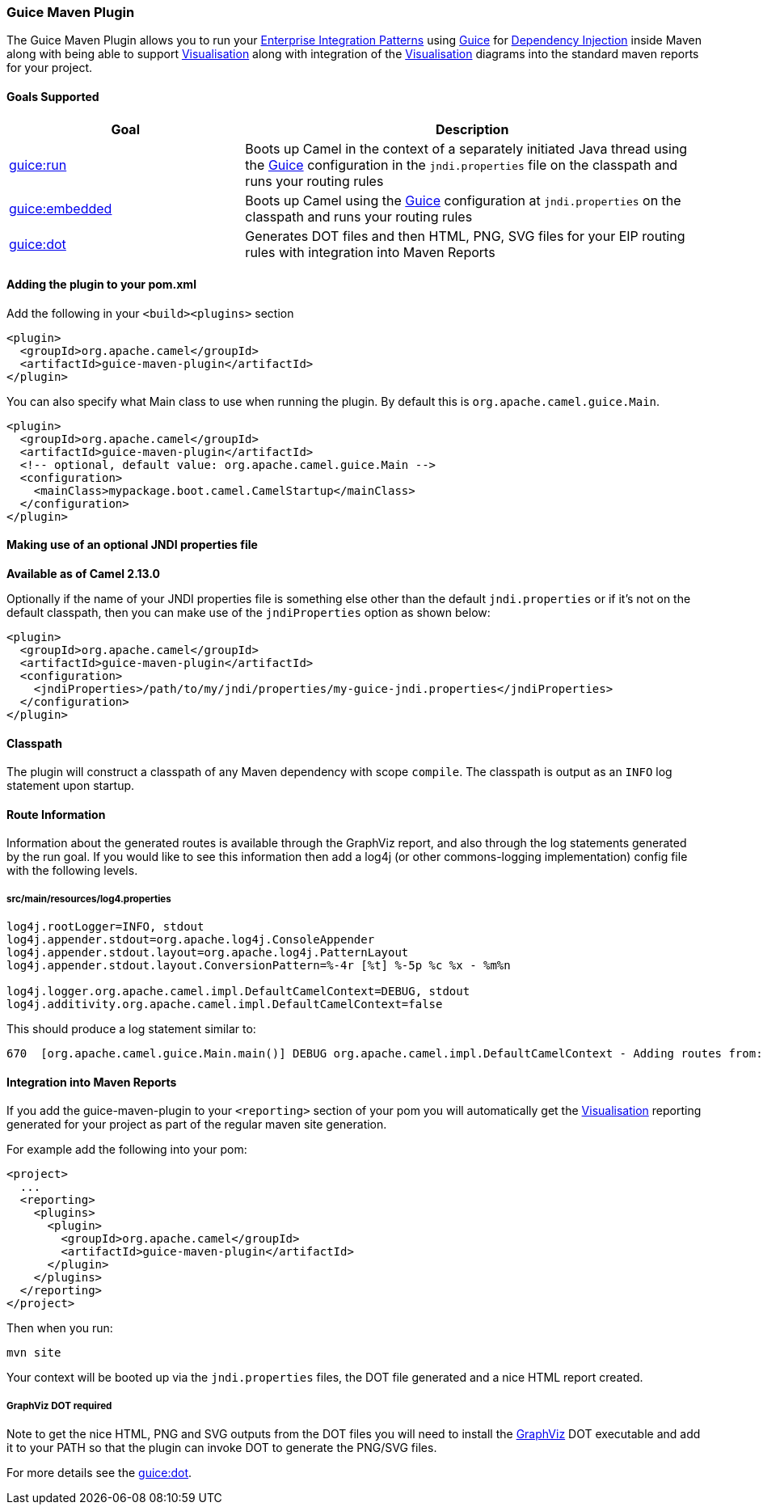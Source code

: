 [[GuiceMavenPlugin-GuiceMavenPlugin]]
=== Guice Maven Plugin

The Guice Maven Plugin allows you to run your
link:enterprise-integration-patterns.adoc[Enterprise Integration
Patterns] using link:guice.adoc[Guice] for
link:dependency-injection.adoc[Dependency Injection] inside Maven along
with being able to support link:visualisation.adoc[Visualisation] along
with integration of the link:visualisation.adoc[Visualisation] diagrams
into the standard maven reports for your project.


[[GuiceMavenPlugin-GoalsSupported]]
==== Goals Supported

[width="100%",cols="34%,66%",options="header",]
|=======================================================================
|Goal |Description
|link:guice-run-maven-goal.adoc[guice:run]
|Boots up Camel in the context of a separately initiated Java thread
using the link:guice.adoc[Guice] configuration in the `jndi.properties`
file on the classpath and runs your routing rules

|link:guice-embedded-maven-goal.adoc[guice:embedded]
|Boots up Camel using the link:guice.adoc[Guice] configuration at
`jndi.properties` on the classpath and runs your routing rules

|link:guice-dot-maven-goal.adoc[guice:dot]
|Generates DOT files and then HTML, PNG, SVG files for your EIP routing
rules with integration into Maven Reports
|=======================================================================

[[GuiceMavenPlugin-Addingtheplugintoyourpom.xml]]
==== Adding the plugin to your pom.xml

Add the following in your `<build><plugins>` section

[source,xml]
----
<plugin>
  <groupId>org.apache.camel</groupId>
  <artifactId>guice-maven-plugin</artifactId>
</plugin>
----

You can also specify what Main class to use when running the plugin. By
default this is `org.apache.camel.guice.Main`.

[source,xml]
----
<plugin>
  <groupId>org.apache.camel</groupId>
  <artifactId>guice-maven-plugin</artifactId>
  <!-- optional, default value: org.apache.camel.guice.Main -->
  <configuration>
    <mainClass>mypackage.boot.camel.CamelStartup</mainClass>
  </configuration>
</plugin>
----

[[GuiceMavenPlugin-MakinguseofanoptionalJNDIpropertiesfile]]
==== Making use of an optional JNDI properties file

*Available as of Camel 2.13.0*

Optionally if the name of your JNDI properties file is something else
other than the default `jndi.properties` or if it's not on the default
classpath, then you can make use of the `jndiProperties` option as shown
below:

[source,xml]
----
<plugin>
  <groupId>org.apache.camel</groupId>
  <artifactId>guice-maven-plugin</artifactId>
  <configuration>
    <jndiProperties>/path/to/my/jndi/properties/my-guice-jndi.properties</jndiProperties>
  </configuration>
</plugin>
----


[[GuiceMavenPlugin-Classpath]]
==== Classpath

The plugin will construct a classpath of any Maven dependency with scope
`compile`. The classpath is output as an `INFO` log statement upon
startup.


[[GuiceMavenPlugin-RouteInformation]]
==== Route Information

Information about the generated routes is available through the GraphViz
report, and also through the log statements generated by the run goal.
If you would like to see this information then add a log4j (or other
commons-logging implementation) config file with the following levels.

===== src/main/resources/log4.properties

[source,java]
----
log4j.rootLogger=INFO, stdout
log4j.appender.stdout=org.apache.log4j.ConsoleAppender
log4j.appender.stdout.layout=org.apache.log4j.PatternLayout
log4j.appender.stdout.layout.ConversionPattern=%-4r [%t] %-5p %c %x - %m%n

log4j.logger.org.apache.camel.impl.DefaultCamelContext=DEBUG, stdout
log4j.additivity.org.apache.camel.impl.DefaultCamelContext=false
----

This should produce a log statement similar to:

....
670  [org.apache.camel.guice.Main.main()] DEBUG org.apache.camel.impl.DefaultCamelContext - Adding routes from: Routes: [Route[ [From[jms:queue:queueA]] -> [To[jms:queue:queueB], To[jms:queue:queueC]]]] routes: []
....


[[GuiceMavenPlugin-IntegrationintoMavenReports]]
==== Integration into Maven Reports

If you add the guice-maven-plugin to your `<reporting>` section of your
pom you will automatically get the
link:visualisation.adoc[Visualisation] reporting generated for your
project as part of the regular maven site generation.

For example add the following into your pom:

[source,xml]
----
<project>
  ...
  <reporting>
    <plugins>
      <plugin>
        <groupId>org.apache.camel</groupId>
        <artifactId>guice-maven-plugin</artifactId>
      </plugin>
    </plugins>
  </reporting>  
</project>
----

Then when you run:

....
mvn site
....

Your context will be booted up via the `jndi.properties` files, the DOT
file generated and a nice HTML report created.

===== GraphViz DOT required

Note to get the nice HTML, PNG and SVG outputs from the DOT files you
will need to install the http://graphviz.org[GraphViz] DOT executable
and add it to your PATH so that the plugin can invoke DOT to generate
the PNG/SVG files.

For more details see the link:camel-dot-maven-goal.adoc[guice:dot].
